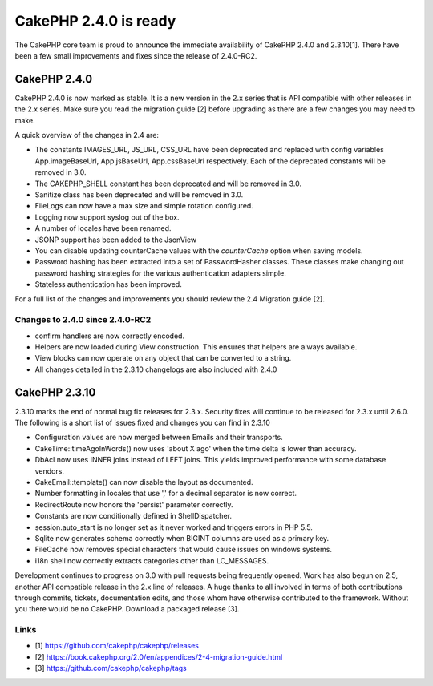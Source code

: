 CakePHP 2.4.0 is ready
======================

The CakePHP core team is proud to announce the immediate availability
of CakePHP 2.4.0 and 2.3.10[1]. There have been a few small
improvements and fixes since the release of 2.4.0-RC2.


CakePHP 2.4.0
-------------

CakePHP 2.4.0 is now marked as stable. It is a new version in the 2.x
series that is API compatible with other releases in the 2.x series.
Make sure you read the migration guide [2] before upgrading as there
are a few changes you may need to make.

A quick overview of the changes in 2.4 are:

+ The constants IMAGES_URL, JS_URL, CSS_URL have been deprecated and
  replaced with config variables App.imageBaseUrl, App.jsBaseUrl,
  App.cssBaseUrl respectively. Each of the deprecated constants will be
  removed in 3.0.
+ The CAKEPHP_SHELL constant has been deprecated and will be removed
  in 3.0.
+ Sanitize class has been deprecated and will be removed in 3.0.
+ FileLogs can now have a max size and simple rotation configured.
+ Logging now support syslog out of the box.
+ A number of locales have been renamed.
+ JSONP support has been added to the JsonView
+ You can disable updating counterCache values with the `counterCache`
  option when saving models.
+ Password hashing has been extracted into a set of PasswordHasher
  classes. These classes make changing out password hashing strategies
  for the various authentication adapters simple.
+ Stateless authentication has been improved.

For a full list of the changes and improvements you should review the
2.4 Migration guide [2].


Changes to 2.4.0 since 2.4.0-RC2
~~~~~~~~~~~~~~~~~~~~~~~~~~~~~~~~

+ confirm handlers are now correctly encoded.
+ Helpers are now loaded during View construction. This ensures that
  helpers are always available.
+ View blocks can now operate on any object that can be converted to a
  string.
+ All changes detailed in the 2.3.10 changelogs are also included with
  2.4.0



CakePHP 2.3.10
--------------

2.3.10 marks the end of normal bug fix releases for 2.3.x. Security
fixes will continue to be released for 2.3.x until 2.6.0. The
following is a short list of issues fixed and changes you can find in
2.3.10

+ Configuration values are now merged between Emails and their
  transports.
+ CakeTime::timeAgoInWords() now uses 'about X ago' when the time
  delta is lower than accuracy.
+ DbAcl now uses INNER joins instead of LEFT joins. This yields
  improved performance with some database vendors.
+ CakeEmail::template() can now disable the layout as documented.
+ Number formatting in locales that use ',' for a decimal separator is
  now correct.
+ RedirectRoute now honors the 'persist' parameter correctly.
+ Constants are now conditionally defined in ShellDispatcher.
+ session.auto_start is no longer set as it never worked and triggers
  errors in PHP 5.5.
+ Sqlite now generates schema correctly when BIGINT columns are used
  as a primary key.
+ FileCache now removes special characters that would cause issues on
  windows systems.
+ i18n shell now correctly extracts categories other than LC_MESSAGES.

Development continues to progress on 3.0 with pull requests being
frequently opened. Work has also begun on 2.5, another API compatible
release in the 2.x line of releases. A huge thanks to all involved in
terms of both contributions through commits, tickets, documentation
edits, and those whom have otherwise contributed to the framework.
Without you there would be no CakePHP. Download a packaged release
[3].


Links
~~~~~

+ [1] `https://github.com/cakephp/cakephp/releases`_
+ [2] `https://book.cakephp.org/2.0/en/appendices/2-4-migration-guide.html`_
+ [3] `https://github.com/cakephp/cakephp/tags`_




.. _https://book.cakephp.org/2.0/en/appendices/2-4-migration-guide.html: https://book.cakephp.org/2.0/en/appendices/2-4-migration-guide.html
.. _https://github.com/cakephp/cakephp/tags: https://github.com/cakephp/cakephp/tags
.. _https://github.com/cakephp/cakephp/releases: https://github.com/cakephp/cakephp/releases

.. author:: markstory
.. categories:: news
.. tags:: release,CakePHP,news,News

